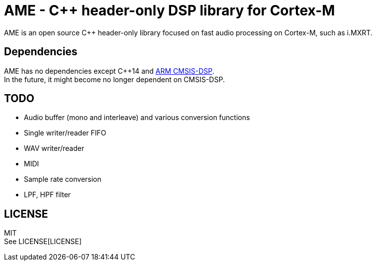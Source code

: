= AME - C++ header-only DSP library for Cortex-M

AME is an open source C++ header-only library focused on fast audio processing on Cortex-M, such as i.MXRT. +

== Dependencies
AME has no dependencies except C++14 and https://arm-software.github.io/CMSIS_5/DSP/html/index.html[ARM CMSIS-DSP]. +
In the future, it might become no longer dependent on CMSIS-DSP.

== TODO  
* Audio buffer (mono and interleave) and various conversion functions
* Single writer/reader FIFO  
* WAV writer/reader
* MIDI
* Sample rate conversion
* LPF, HPF filter

== LICENSE
MIT +
See LICENSE[LICENSE]
